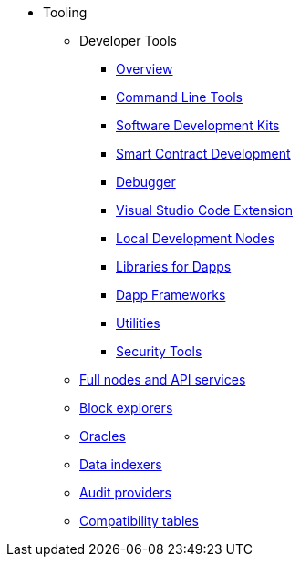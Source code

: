 * Tooling
    ** Developer Tools
        *** xref:devtools/overview.adoc[Overview]
        *** xref:devtools/clis.adoc[Command Line Tools]
        *** xref:devtools/sdks.adoc[Software Development Kits]
        *** xref:devtools/smart-contract-tools.adoc[Smart Contract Development]
        *** xref:devtools/debugger.adoc[Debugger]
        *** xref:devtools/vscode.adoc[Visual Studio Code Extension]
        *** xref:devtools/devnets.adoc[Local Development Nodes]
        *** xref:devtools/libs-for-dapps.adoc[Libraries for Dapps]
        *** xref:devtools/dapp-frameworks.adoc[Dapp Frameworks]
        *** xref:devtools/utilities.adoc[Utilities]
        *** xref:devtools/security.adoc[Security Tools]
    ** xref:api-services.adoc[Full nodes and API services]
    ** xref:ref-block-explorers.adoc[Block explorers]
    ** xref:oracles.adoc[Oracles]
    ** xref:data-indexers.adoc[Data indexers]
    ** xref:audit.adoc[Audit providers]
    ** xref:compatibility.adoc[Compatibility tables]

